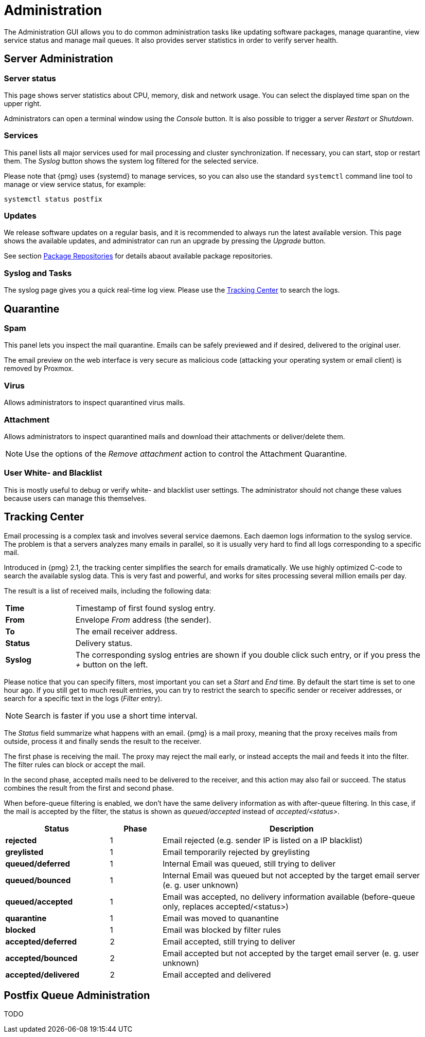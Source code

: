 Administration
==============

The Administration GUI allows you to do common administration tasks
like updating software packages, manage quarantine, view service
status and manage mail queues. It also provides server statistics in
order to verify server health.


Server Administration
---------------------

Server status
~~~~~~~~~~~~~

[thumbnail="pmg-gui-server-status.png", big=1]

This page shows server statistics about CPU, memory, disk and network
usage. You can select the displayed time span on the upper right.

Administrators can open a terminal window using the 'Console'
button. It is also possible to trigger a server 'Restart' or
'Shutdown'.


Services
~~~~~~~~

[thumbnail="pmg-gui-service-status.png", big=1]

This panel lists all major services used for mail processing and
cluster synchronization. If necessary, you can start, stop or restart
them. The 'Syslog' button shows the system log filtered for the
selected service.

Please note that {pmg} uses {systemd} to manage services, so you can
also use the standard `systemctl` command line tool to manage or view
service status, for example:

-----
systemctl status postfix
-----


Updates
~~~~~~~

[thumbnail="pmg-gui-updates.png", big=1]

We release software updates on a regular basis, and it is recommended
to always run the latest available version. This page shows the
available updates, and administrator can run an upgrade by pressing
the 'Upgrade' button.

See section xref:pmg_package_repositories[Package Repositories] for
details abaout available package repositories.


Syslog and Tasks
~~~~~~~~~~~~~~~~

[thumbnail="pmg-gui-syslog.png", big=1]

The syslog page gives you a quick real-time log view. Please use the
xref:pmg_tracking_center[Tracking Center] to search the logs.


Quarantine
----------

Spam
~~~~

[thumbnail="pmg-gui-spam-quarantine.png", big=1]

This panel lets you inspect the mail quarantine. Emails can be safely
previewed and if desired, delivered to the original user.

The email preview on the web interface is very secure as malicious
code (attacking your operating system or email client) is removed by
Proxmox.


Virus
~~~~~

Allows administrators to inspect quarantined virus mails.


Attachment
~~~~~~~~~~

Allows administrators to inspect quarantined mails and download their
attachments or deliver/delete them.

NOTE: Use the options of the 'Remove attachment' action to control the Attachment Quarantine.


[[pmg_userblackwhitelist]]
User White- and Blacklist
~~~~~~~~~~~~~~~~~~~~~~~~~

This is mostly useful to debug or verify white- and blacklist user
settings. The administrator should not change these values because
users can manage this themselves.


[[pmg_tracking_center]]
Tracking Center
---------------

[thumbnail="pmg-gui-tracking-center.png", big=1]

Email processing is a complex task and involves several service
daemons. Each daemon logs information to the syslog service. The
problem is that a servers analyzes many emails in parallel, so it is
usually very hard to find all logs corresponding to a specific mail.

Introduced in {pmg} 2.1, the tracking center simplifies the search for
emails dramatically. We use highly optimized C-code to search the
available syslog data. This is very fast and powerful, and works for
sites processing several million emails per day.

The result is a list of received mails, including the following data:

[cols="s,5d"]
|====
|Time | Timestamp of first found syslog entry.
|From | Envelope 'From' address (the sender).
|To   | The email receiver address.
|Status | Delivery status.
|Syslog | The corresponding syslog entries are shown if you double click such
entry, or if you press the '+' button on the left.
|====

Please notice that you can specify filters, most important you can set
a 'Start' and 'End' time. By default the start time is set to one hour
ago. If you still get to much result entries, you can try to restrict
the search to specific sender or receiver addresses, or search for a
specific text in the logs ('Filter' entry).

NOTE: Search is faster if you use a short time interval.

The 'Status' field summarize what happens with an email. {pmg} is a
mail proxy, meaning that the proxy receives mails from outside,
process it and finally sends the result to the receiver.

The first phase is receiving the mail. The proxy may reject the mail
early, or instead accepts the mail and feeds it into the filter. The filter
rules can block or accept the mail.

In the second phase, accepted mails need to be delivered to the
receiver, and this action may also fail or succeed. The status
combines the result from the first and second phase.

When before-queue filtering is enabled, we don't have the same delivery information as
with after-queue filtering. In this case, if the mail is accepted by the filter,
the status is shown as 'queued/accepted' instead of 'accepted/<status>'.

[options="header",cols="2s,1d,5d"]
|====
|Status |Phase |Description
|rejected             |1 | Email rejected (e.g. sender IP is listed on a IP blacklist)
|greylisted           |1 | Email temporarily rejected by greylisting
|queued/deferred      |1 | Internal Email was queued, still trying to deliver
|queued/bounced       |1 | Internal Email was queued but not accepted by the target email server (e. g. user unknown)
|queued/accepted      |1 | Email was accepted, no delivery information available (before-queue only, replaces accepted/<status>)
|quarantine           |1 | Email was moved to quanantine
|blocked              |1 | Email was blocked by filter rules
|accepted/deferred    |2 | Email accepted, still trying to deliver
|accepted/bounced     |2 | Email accepted but not accepted by the target email server (e. g. user unknown)
|accepted/delivered   |2 | Email accepted and delivered
|====


Postfix Queue Administration
----------------------------

TODO
